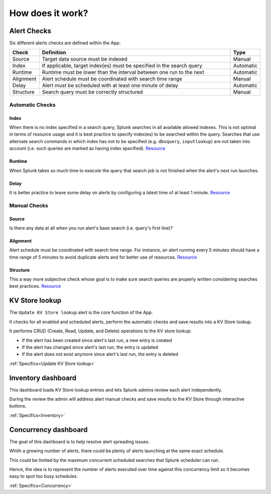 How does it work?
=================

Alert Checks
------------

Six different alerts checks are defined within the App:

.. list-table::
   :widths: 10 80 10
   :header-rows: 1

   * - Check
     - Definition
     - Type
   * - Source
     - Target data source must be indexed
     - Manual
   * - Index
     - If applicable, target index(es) must be specified in the search query
     - Automatic
   * - Runtime
     - Runtime must be lower than the interval between one run to the next
     - Automatic
   * - Alignment
     - Alert schedule must be coordinated with search time range
     - Manual
   * - Delay
     - Alert must be scheduled with at least one minute of delay  
     - Automatic
   * - Structure
     - Search query must be correctly structured 
     - Manual

Automatic Checks
++++++++++++++++

Index
*****

When there is no index specified in a search query, Splunk searches in all available allowed indexes. This is not optimal in terms of resource usage and it is best practice to specify index(es) to be searched within the query. 
Searches that use alternate search commands in which index has not to be specified (e.g. ``dbxquery``, ``inputlookup``) are not taken into account (i.e. such queries are marked as having index specified). `Resource <https://docs.splunk.com/Documentation/Splunk/latest/Search/Writebettersearches#Restrict_searches_to_the_specific_index>`_

Runtime
*******

When Splunk takes so much time to execute the query that search job is not finished when the alert's next run launches.

Delay
*****

It is better practice to leave some delay on alerts by configuring a latest time of at least 1 minute. `Resource <https://docs.splunk.com/Documentation/Splunk/latest/Alert/AlertSchedulingBestPractices#Schedule_alerts_with_at_least_one_minute_of_delay>`_


Manual Checks
+++++++++++++

Source
******

Is there any data at all when you run alert's base search (i.e. query's first line)?

Alignment
*********

Alert schedule must be coordinated with search time range.
For instance, an alert running every 5 minutes should have a time range of 5 minutes to avoid duplicate alerts and for better use of resources. `Resource <https://docs.splunk.com/Documentation/Splunk/latest/Alert/AlertSchedulingBestPractices#Coordinate_an_alert_schedule_and_search_time_range>`_

Structure
*********

This a way more subjective check whose goal is to make sure search queries are properly written considering searches best practices. `Resource <https://www.splunk.com/en_us/blog/tips-and-tricks/splunk-clara-fication-search-best-practices.html>`_

KV Store lookup
---------------

The ``Update KV Store lookup`` alert is the core function of the App.

It checks for all enabled and scheduled alerts, perform the automatic checks and save results into a KV Store lookup.

It performs CRUD (Create, Read, Update, and Delete) operations to the KV store lookup:

- If the alert has been created since alert's last run, a new entry is created

- If the alert has changed since alert's last run, the entry is updated

- If the alert does not exist anymore since alert's last run, the entry is deleted

:ref:`Specifics<Update KV Store lookup>`

Inventory dashboard
-------------------

This dashboard loads KV Store lookup entries and lets Splunk admins review each alert independently. 

During the review the admin will address alert manual checks and save results to the KV Store through interactive buttons. 

:ref:`Specifics<Inventory>`

Concurrency dashboard
---------------------

The goal of this dashboard is to help resolve alert spreading issues.

Whith a growing number of alerts, there could be plenty of alerts launching at the same exact schedule.

This could be limited by the maximum concurrent scheduled searches that Splunk scheduler can run.

Hence, the idea is to represent the number of alerts executed over time against this concurrency limit so it becomes easy to spot too busy schedules.

:ref:`Specifics<Concurrency>`
